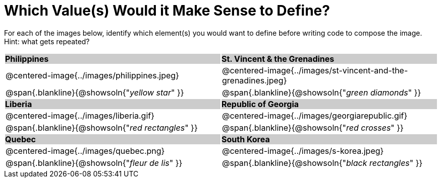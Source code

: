 = Which Value(s) Would it Make Sense to Define?

++++
<style>
#content img { width: 275px; }
.centered-image { padding: 0 !important; }
#content tr:nth-child(3n-1) p { padding: 0 !important; margin: 0 !important; }
#content tr:nth-child(3n-2) { background: #cccccc !important; }
#content tr:nth-child(3n-2) * { padding: 0; margin: 0; font-weight: bold;}
</style>
++++

For each of the images below, identify which element(s) you would want to define before writing code to compose the image. Hint: what gets repeated?

[.images, cols="^.^2a,^.^2a", stripes="none"]
|===
| Philippines											| St. Vincent & the Grenadines
| @centered-image{../images/philippines.jpeg}			| @centered-image{../images/st-vincent-and-the-grenadines.jpeg}
| [.bottom]
@span{.blankline}{@showsoln{"_yellow star_" }}
| [.bottom]
@span{.blankline}{@showsoln{"_green diamonds_" }}

| Liberia 												| Republic of Georgia
| @centered-image{../images/liberia.gif}				| @centered-image{../images/georgiarepublic.gif}
| [.bottom]
@span{.blankline}{@showsoln{"_red rectangles_" }}
| [.bottom]
@span{.blankline}{@showsoln{"_red crosses_" }}

| Quebec												| South Korea
| @centered-image{../images/quebec.png}					| @centered-image{../images/s-korea.jpeg}
| [.bottom]
@span{.blankline}{@showsoln{"_fleur de lis_" }}
| [.bottom]
@span{.blankline}{@showsoln{"_black rectangles_" }}
|===
